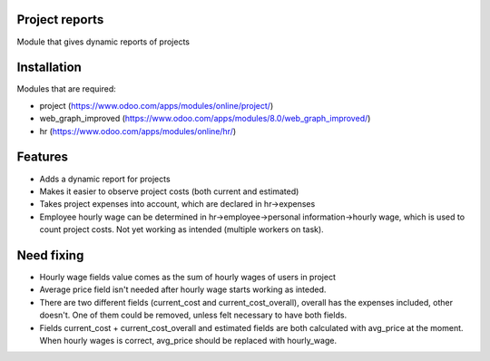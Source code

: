 Project reports
==================

Module that gives dynamic reports of projects

Installation
============

Modules that are required:

* project (https://www.odoo.com/apps/modules/online/project/)
* web_graph_improved (https://www.odoo.com/apps/modules/8.0/web_graph_improved/)
* hr (https://www.odoo.com/apps/modules/online/hr/)


Features
========

* Adds a dynamic report for projects
* Makes it easier to observe project costs (both current and estimated)
* Takes project expenses into account, which are declared in hr->expenses
* Employee hourly wage can be determined in hr->employee->personal information->hourly wage, which is used to count project costs. Not yet working as intended (multiple workers on task).


Need fixing
===========

* Hourly wage fields value comes as the sum of hourly wages of users in project
* Average price field isn't needed after hourly wage starts working as inteded. 
* There are two different fields (current_cost and current_cost_overall), overall has the expenses included, other doesn't. One of them could be removed, unless felt necessary to have both fields. 
* Fields current_cost + current_cost_overall and estimated fields are both calculated with avg_price at the moment. When hourly wages is correct, avg_price should be replaced with hourly_wage.
